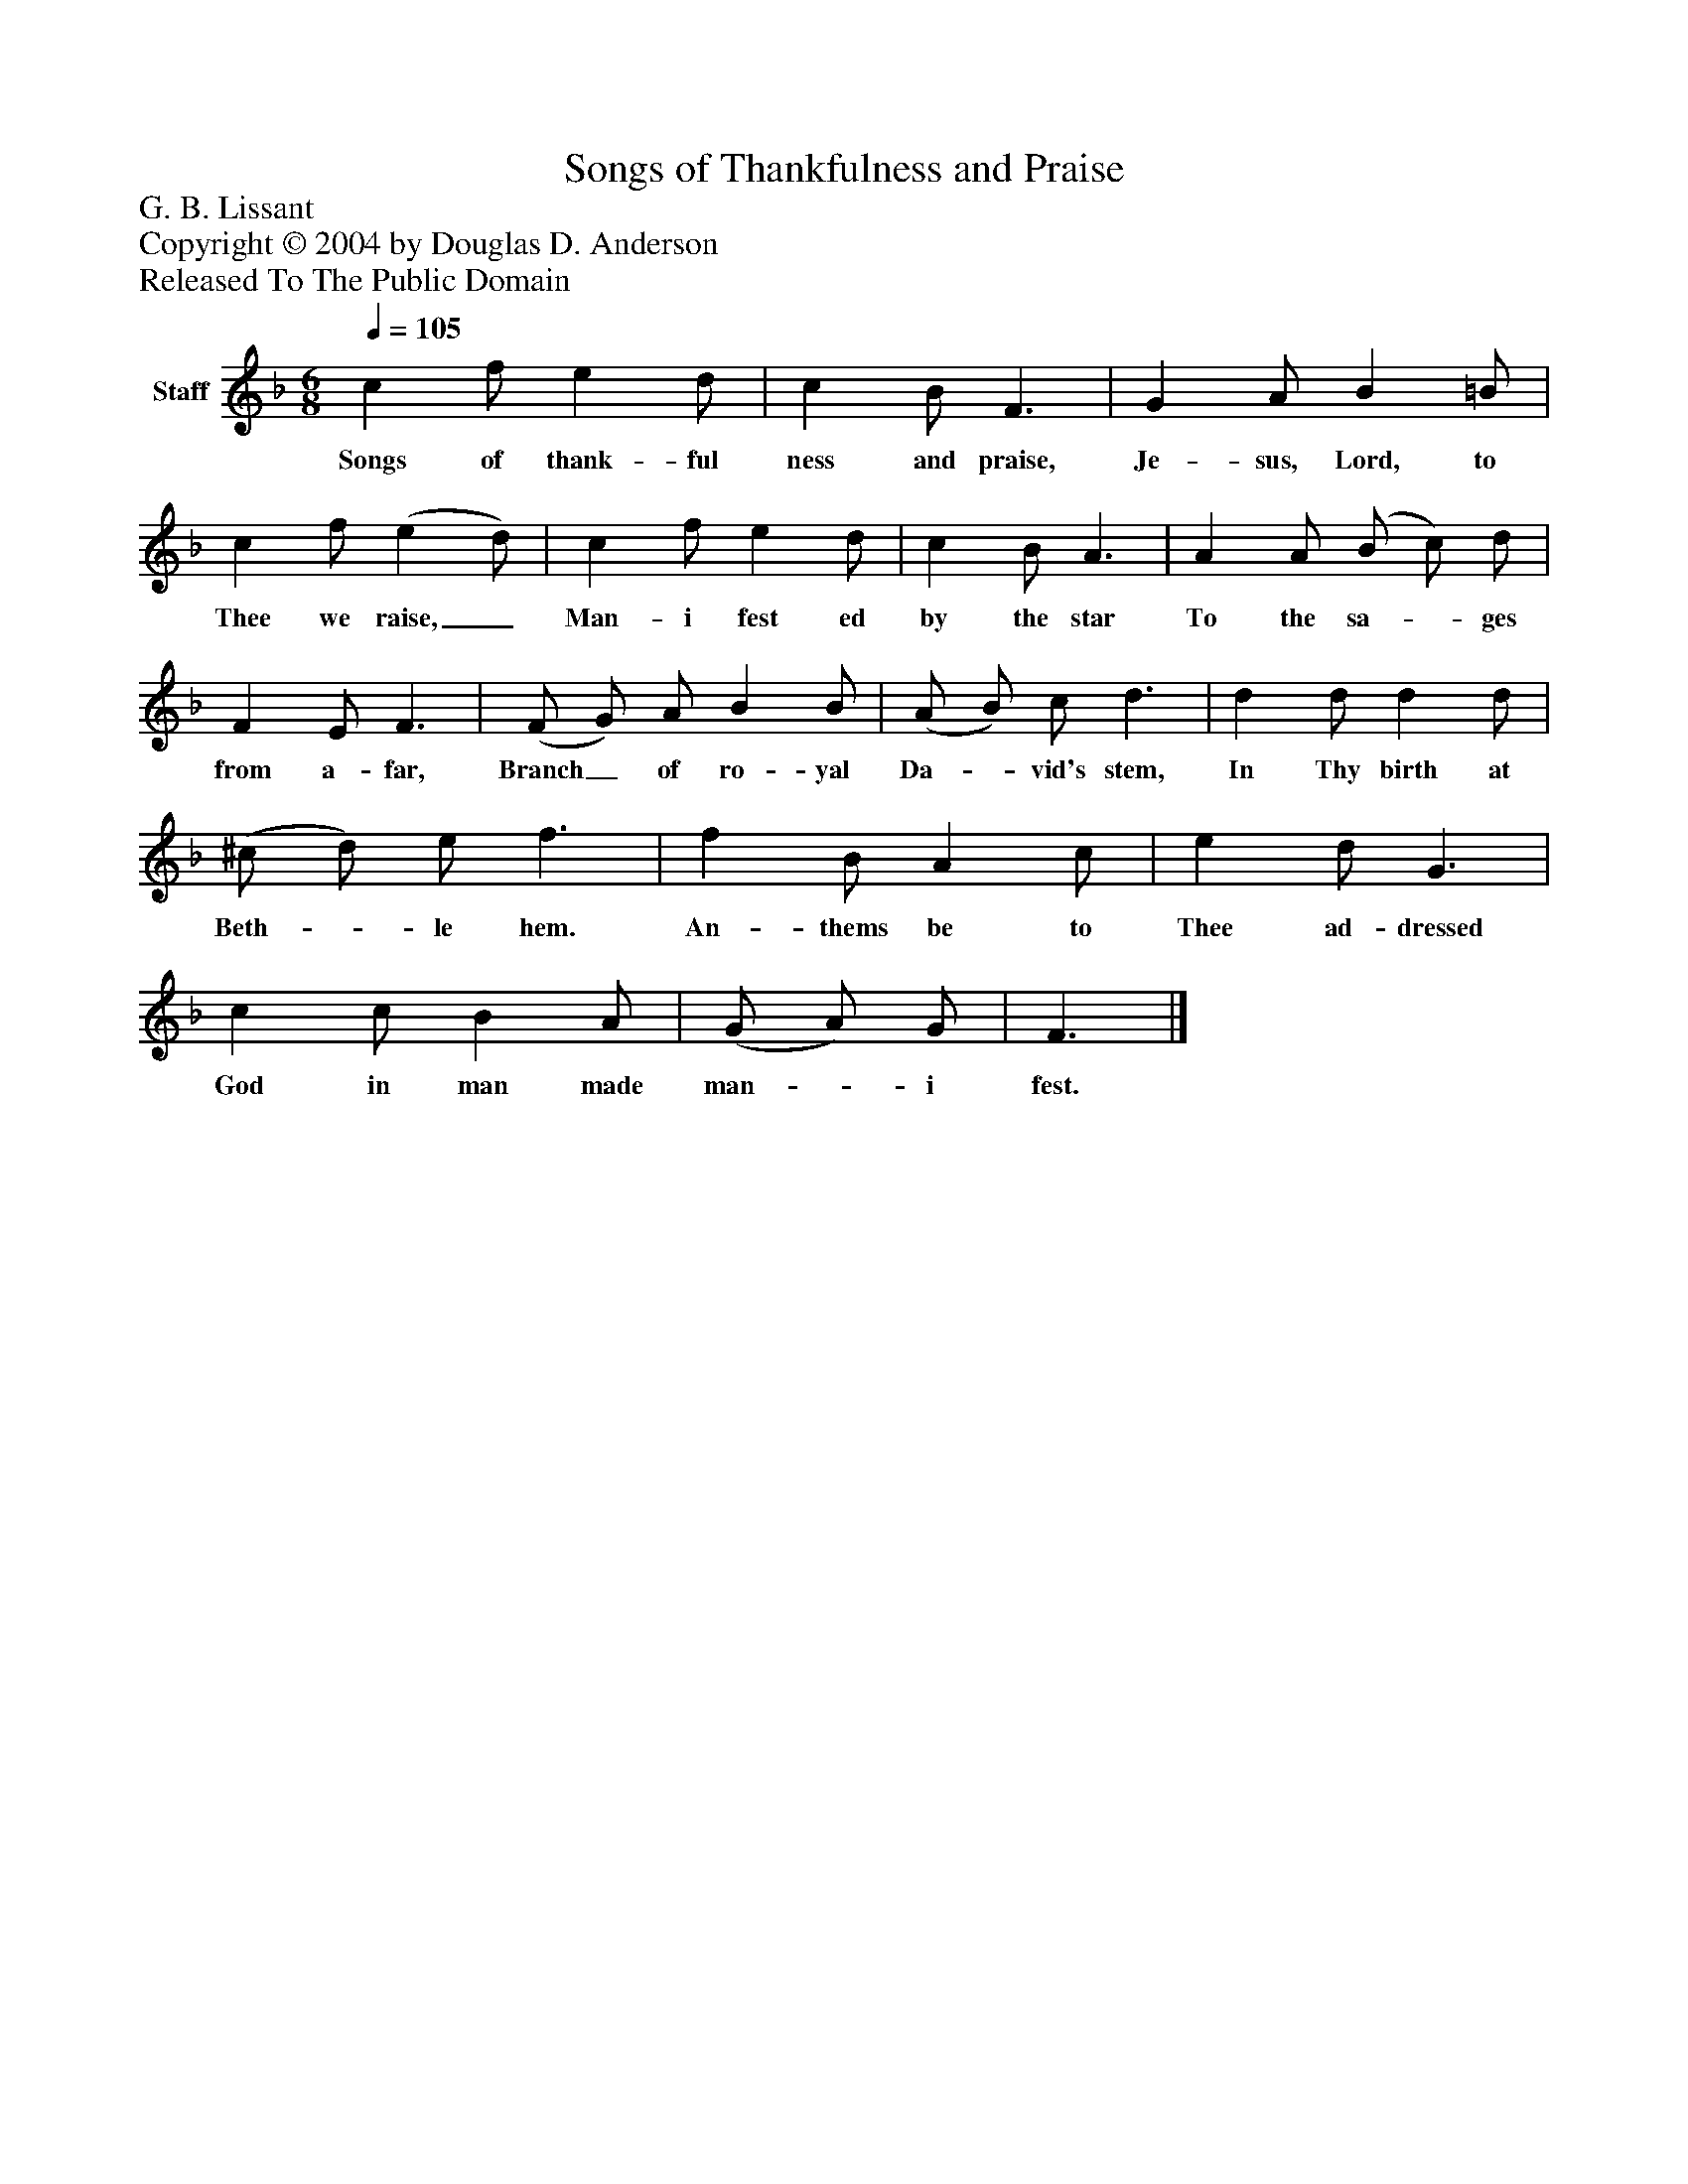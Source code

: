 %%abc-creator mxml2abc 1.4
%%abc-version 2.0
%%continueall true
%%titletrim true
%%titleformat A-1 T C1, Z-1, S-1
X: 0
T: Songs of Thankfulness and Praise
Z: G. B. Lissant
Z: Copyright © 2004 by Douglas D. Anderson
Z: Released To The Public Domain
L: 1/4
M: 6/8
Q: 1/4=105
V: P1 name="Staff"
%%MIDI program 1 19
K: F
[V: P1]  c f/ e d/ | c B/ F3/ | G A/ B =B/ | c f/ (e d/) | c f/ e d/ | c B/ A3/ | A A/ (B/ c/) d/ | F E/ F3/ | (F/ G/) A/ B B/ | (A/ B/) c/ d3/ | d d/ d d/ | (^c/ d/) e/ f3/ | f B/ A c/ | e d/ G3/ | c c/ B A/ | (G/ A/) G/ | F3/|]
w: Songs of thank- ful ness and praise, Je- sus, Lord, to Thee we raise,_ Man- i fest ed by the star To the sa-_ ges from a- far, Branch_ of ro- yal Da-_ vid's stem, In Thy birth at Beth-_ le hem. An- thems be to Thee ad- dressed God in man made man-_ i fest.

